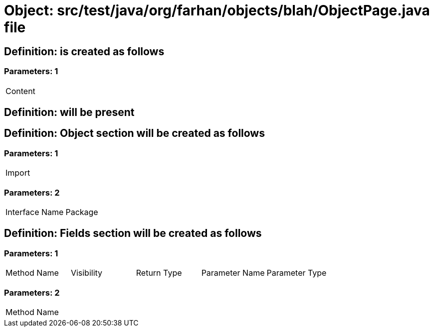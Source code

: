 = Object: src/test/java/org/farhan/objects/blah/ObjectPage.java file

== Definition: is created as follows

=== Parameters: 1

|===
| Content
|===

== Definition: will be present

== Definition: Object section will be created as follows

=== Parameters: 1

|===
| Import
|===

=== Parameters: 2

|===
| Interface Name | Package
|===

== Definition: Fields section will be created as follows

=== Parameters: 1

|===
| Method Name | Visibility | Return Type | Parameter Name | Parameter Type
|===

=== Parameters: 2

|===
| Method Name
|===

